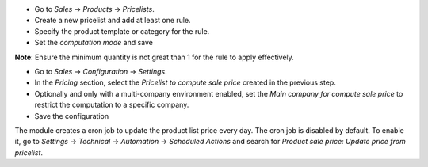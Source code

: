 - Go to `Sales` -> `Products` -> `Pricelists`.
- Create a new pricelist and add at least one rule.
- Specify the product template or category for the rule.
- Set the `computation mode` and save

**Note**: Ensure the minimum quantity is not great than 1 for the rule to apply effectively.

- Go to `Sales` -> `Configuration` -> `Settings`.
- In the `Pricing` section, select the `Pricelist to compute sale price` created in the previous step.
- Optionally and only with a multi-company environment enabled, set the `Main company for compute sale price` to restrict the computation to a specific company.
- Save the configuration

The module creates a cron job to update the product list price every day. The cron job is disabled by default. 
To enable it, go to `Settings` -> `Technical` -> `Automation` -> `Scheduled Actions` and search for `Product sale price: Update price from pricelist`.